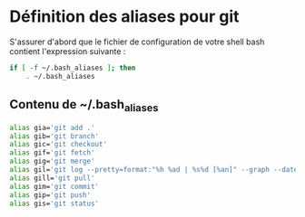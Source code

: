 * Définition des aliases pour git
S'assurer d'abord que le fichier de configuration de votre shell bash contient l'expression suivante :
#+BEGIN_SRC sh
if [ -f ~/.bash_aliases ]; then
    . ~/.bash_aliases
#+END_SRC

** Contenu de ~/.bash_aliases
#+BEGIN_SRC sh
alias gia='git add .'
alias gib='git branch'
alias gic='git checkout'
alias gif='git fetch'
alias gig='git merge'
alias gil='git log --pretty=format:"%h %ad | %s%d [%an]" --graph --date=short --color'
alias gill='git pull'
alias gim='git commit'
alias gip='git push'
alias gis='git status'
#+END_SRC
